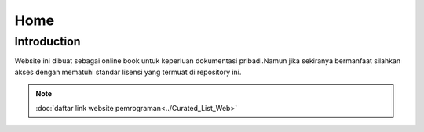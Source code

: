 """""""""
Home
"""""""""

==============
Introduction
==============

Website ini dibuat sebagai online book untuk keperluan dokumentasi pribadi.Namun jika sekiranya bermanfaat silahkan akses dengan mematuhi standar lisensi yang termuat di repository ini.

.. NOTE::
           
            :doc:`daftar link website pemrograman<../Curated_List_Web>`